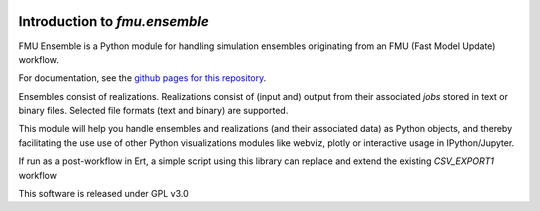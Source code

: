 .. image:: https://travis-ci.com/equinor/fmu-ensemble.svg?branch=master
    :target: https://travis-ci.com/equinor/fmu-ensemble
.. image:: https://api.codacy.com/project/badge/Grade/33b0d3049b634ff2b4dfc6cc791d7da7    :target: https://www.codacy.com/app/anders-kiaer/fmu-ensemble?utm_source=github.com&amp;utm_medium=referral&amp;utm_content=equinor/fmu-ensemble&amp;utm_campaign=Badge_Grade

==============================
Introduction to *fmu.ensemble*
==============================

FMU Ensemble is a Python module for handling simulation ensembles
originating from an FMU (Fast Model Update) workflow.

For documentation, see the
`github pages for this repository <https://equinor.github.io/fmu-ensemble/>`_.

Ensembles consist of realizations. Realizations consist of (input and)
output from their associated *jobs* stored in text or binary files.
Selected file formats (text and binary) are supported.

This module will help you handle ensembles and realizations (and their
associated data) as Python objects, and thereby facilitating the use
use of other Python visualizations modules like webviz, plotly or
interactive usage in IPython/Jupyter.

If run as a post-workflow in Ert, a simple script using this library
can replace and extend the existing *CSV_EXPORT1* workflow

This software is released under GPL v3.0

